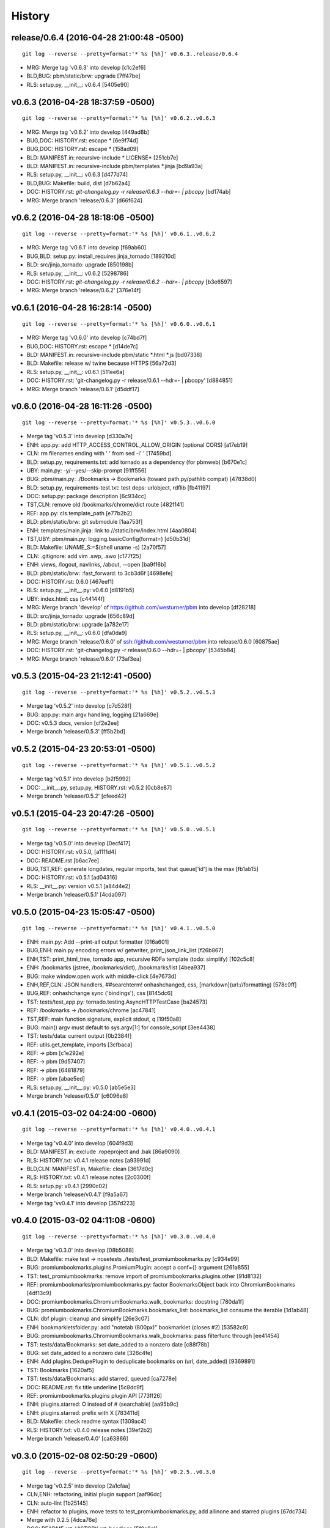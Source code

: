 .. :changelog:

History
=======


release/0.6.4 (2016-04-28 21:00:48 -0500)
-----------------------------------------
::

   git log --reverse --pretty=format:'* %s [%h]' v0.6.3..release/0.6.4

* MRG: Merge tag 'v0.6.3' into develop [c1c2ef6]
* BLD,BUG: pbm/static/brw: upgrade [7ff47be]
* RLS: setup.py, __init__: v0.6.4 [5405e90]


v0.6.3 (2016-04-28 18:37:59 -0500)
----------------------------------
::

   git log --reverse --pretty=format:'* %s [%h]' v0.6.2..v0.6.3

* MRG: Merge tag 'v0.6.2' into develop [449ad8b]
* BUG,DOC: HISTORY.rst: escape \* [6e9f74d]
* BUG,DOC: HISTORY.rst: escape \* [158ad09]
* BLD: MANIFEST.in: recursive-include \* LICENSE\* [251cb7e]
* BLD: MANIFEST.in: recursive-include pbm/templates \*.jinja [bd9a93a]
* RLS: setup.py, __init__: v0.6.3 [d477d74]
* BLD,BUG: Makefile: build, dist [d7b62a4]
* DOC: HISTORY.rst: `git-changelog.py -r release/0.6.3 --hdr=- | pbcopy` [bd174ab]
* MRG: Merge branch 'release/0.6.3' [d66f624]


v0.6.2 (2016-04-28 18:18:06 -0500)
----------------------------------
::

   git log --reverse --pretty=format:'* %s [%h]' v0.6.1..v0.6.2

* MRG: Merge tag 'v0.6.1' into develop [f69ab60]
* BUG,BLD: setup.py: install_requires jinja_tornado [189210d]
* BLD: src/jinja_tornado: upgrade [850198b]
* RLS: setup.py, __init__: v0.6.2 [5298786]
* DOC: HISTORY.rst: `git-changelog.py -r release/0.6.2 --hdr=- | pbcopy` [b3e6597]
* MRG: Merge branch 'release/0.6.2' [376e14f]


v0.6.1 (2016-04-28 16:28:14 -0500)
----------------------------------
::

   git log --reverse --pretty=format:'* %s [%h]' v0.6.0..v0.6.1

* MRG: Merge tag 'v0.6.0' into develop [c74bd7f]
* BUG,DOC: HISTORY.rst: escape \* [d14de7c]
* BLD: MANIFEST.in: recursive-include pbm/static \*.html \*.js [bd07338]
* BLD: Makefile: release w/ twine because HTTPS [56a72d3]
* RLS: setup.py, __init__: v0.6.1 [511ee6a]
* DOC: HISTORY.rst: 'git-changelog.py -r release/0.6.1 --hdr=- | pbcopy' [d884851]
* MRG: Merge branch 'release/0.6.1' [d5ddf17]


v0.6.0 (2016-04-28 16:11:26 -0500)
----------------------------------
::

   git log --reverse --pretty=format:'* %s [%h]' v0.5.3..v0.6.0

* Merge tag 'v0.5.3' into develop [d330a7e]
* ENH: app.py: add HTTP_ACCESS_CONTROL_ALLOW_ORIGIN (optional CORS) [a17eb19]
* CLN: rm filenames ending with ' ' from sed -i' ' [17459bd]
* BLD: setup.py, requirements.txt: add tornado as a dependency (for pbmweb) [b670e1c]
* UBY: main.py: -y/--yes/--skip-prompt [91ff556]
* BUG: pbm/main.py: ./Bookmarks -> Bookmarks (toward path.py/pathlib compat) [47838d0]
* BLD: setup.py, requirements-test.txt: test deps: urlobject, rdflib [fb41197]
* DOC: setup.py: package description [6c934cc]
* TST,CLN: remove old /bookmarks/chrome/dict route [482f141]
* REF: app.py: cls.template_path [e77b2b2]
* BLD: pbm/static/brw: git submodule [1aa753f]
* ENH: templates/main.jinja: link to //static/brw/index.html [4aa0804]
* TST,UBY: pbm/main.py: logging.basicConfig(format=) [d50b31d]
* BLD: Makefile: UNAME_S:=$(shell uname -s) [2a70f57]
* CLN: .gitignore: add vim .swp, .swo [c177f25]
* ENH: views, /logout, navlinks, /about, --open [ba9f16b]
* BLD: pbm/static/brw: :fast_forward: to 3cb3d6f [4698efe]
* DOC: HISTORY.rst: 0.6.0 [467eef1]
* RLS: setup.py, __init__.py: v0.6.0 [d8191b5]
* UBY: index.html: css [c44144f]
* MRG: Merge branch 'develop' of https://github.com/westurner/pbm into develop [df28218]
* BLD: src/jinja_tornado: upgrade [656c89d]
* BLD: pbm/static/brw: upgrade [a782e17]
* RLS: setup.py, __init__: v0.6.0 [dfa0da9]
* MRG: Merge branch 'release/0.6.0' of ssh://github.com/westurner/pbm into release/0.6.0 [60875ae]
* DOC: HISTORY.rst: 'git-changelog.py -r release/0.6.0 --hdr=- | pbcopy' [5345b84]
* MRG: Merge branch 'release/0.6.0' [73af3ea]


v0.5.3 (2015-04-23 21:12:41 -0500)
----------------------------------
::

   git log --reverse --pretty=format:'* %s [%h]' v0.5.2..v0.5.3

* Merge tag 'v0.5.2' into develop [c7d528f]
* BUG: app.py: main argv handling, logging [21a669e]
* DOC: v0.5.3 docs, version [cf2e2ee]
* Merge branch 'release/0.5.3' [ff5b2bd]


v0.5.2 (2015-04-23 20:53:01 -0500)
----------------------------------
::

   git log --reverse --pretty=format:'* %s [%h]' v0.5.1..v0.5.2

* Merge tag 'v0.5.1' into develop [b2f5992]
* DOC: __init__.py, setup.py, HISTORY.rst: v0.5.2 [0cb8e87]
* Merge branch 'release/0.5.2' [cfeed42]


v0.5.1 (2015-04-23 20:47:26 -0500)
----------------------------------
::

   git log --reverse --pretty=format:'* %s [%h]' v0.5.0..v0.5.1

* Merge tag 'v0.5.0' into develop [0ecf417]
* DOC: HISTORY.rst: v0.5.0, [a1111d4]
* DOC: README.rst [b6ac7ee]
* BUG,TST,REF: generate longdates, regular imports, test that queue['id'] is the max [fb1ab15]
* DOC: HISTORY.rst: v0.5.1 [ad04316]
* RLS: __init__.py: version v0.5.1 [a84d4e2]
* Merge branch 'release/0.5.1' [4cda097]


v0.5.0 (2015-04-23 15:05:47 -0500)
----------------------------------
::

   git log --reverse --pretty=format:'* %s [%h]' v0.4.1..v0.5.0

* ENH: main.py: Add --print-all output formatter [016a601]
* BUG,ENH: main.py encoding errors w/ getwriter, print_json_link_list [f26b867]
* ENH,TST: print_html_tree, tornado app, recursive RDFa template (todo: simplify) [102c5c8]
* ENH: /bookmarks (jstree, /bookmarks/dict), /bookmarks/list [4bea937]
* BUG: make window.open work with middle-click [4e7673d]
* ENH,REF,CLN: JSON handlers, ##searchterm! onhashchanged, css, [markdown](url://formatting) [578c0ff]
* BUG,REF: onhashchange sync ('bindings'), css [8145dc6]
* TST: tests/test_app.py: tornado.testing.AsyncHTTPTestCase [ba24573]
* REF: /bookmarks -> /bookmarks/chrome [ac47841]
* TST,REF: main function signature, explicit stdout, q [19f50a8]
* BUG: main() argv must default to sys.argv[1:] for console_script [3ee4438]
* TST: tests/data: current output [0b2384f]
* REF: utils.get_template, imports [3cfbaca]
* REF: -> pbm [c1e292e]
* REF: -> pbm [9d57407]
* REF: -> pbm [6481879]
* REF: -> pbm [abae5ed]
* RLS: setup.py, __init__.py: v0.5.0 [ab5e5e3]
* Merge branch 'release/0.5.0' [c6096e8]


v0.4.1 (2015-03-02 04:24:00 -0600)
----------------------------------
::

   git log --reverse --pretty=format:'* %s [%h]' v0.4.0..v0.4.1

* Merge tag 'v0.4.0' into develop [604f9d3]
* BLD: MANIFEST.in: exclude .ropeproject and .bak [86a9090]
* RLS: HISTORY.txt: v0.4.1 release notes [a93991d]
* BLD,CLN: MANIFEST.in, Makefile: clean [3617d0c]
* RLS: HISTORY.txt: v0.4.1 release notes [2c0300f]
* RLS: setup.py: v0.4.1 [2990c02]
* Merge branch 'release/v0.4.1' [f9a5a67]
* Merge tag 'vv0.4.1' into develop [357d223]


v0.4.0 (2015-03-02 04:11:08 -0600)
----------------------------------
::

   git log --reverse --pretty=format:'* %s [%h]' v0.3.0..v0.4.0

* Merge tag 'v0.3.0' into develop [08b5088]
* BLD: Makefile: make test -> nosetests ./tests/test_promiumbookmarks.py [c934e99]
* BUG: promiumbookmarks.plugins.PromiumPlugin: accept a conf={} argument [261a855]
* TST: test_promiumbookmarks: remove import of promiumbookmarks.plugins.other [91d8132]
* REF: promiumbookmarks/promiumbookmarks.py: factor BookmarksObject back into ChromiumBookmarks [4df13c9]
* DOC: promiumbookmarks.ChromiumBookmarks.walk_bookmarks: docstring [780da1f]
* BUG: promiumbookmarks.ChromiumBookmarks.bookmarks_list: bookmarks_list consume the iterable [1d1ab48]
* CLN: dbf plugin: cleanup and simplify [26e3c07]
* ENH: bookmarkletsfolder.py: add "notetab (800px)" bookmarklet (closes #2) [53582c9]
* BUG: promiumbookmarks.ChromiumBookmarks.walk_bookmarks: pass filterfunc through [ee41454]
* TST: tests/data/Bookmarks: set date_added to a nonzero date [c88f78b]
* BUG: set date_added to a nonzero date [326c4fe]
* ENH: Add plugins.DedupePlugin to deduplicate bookmarks on (url, date_added) [9369891]
* TST: Bookmarks [1620af5]
* TST: tests/data/Bookmarks: add starred, queued [ca7278e]
* DOC: README.rst: fix title underline [5c8dc9f]
* REF: promiumbookmarks.plugins plugin API [773ff26]
* ENH: plugins.starred: O instead of # (searchable) [aa95b9c]
* ENH: plugins.starred: prefix with X [783411d]
* BLD: Makefile: check readme syntax [1309ac4]
* RLS: HISTORY.txt: v0.4.0 release notes [39ef2b2]
* Merge branch 'release/0.4.0' [ca63866]


v0.3.0 (2015-02-08 02:50:29 -0600)
----------------------------------
::

   git log --reverse --pretty=format:'* %s [%h]' v0.2.5..v0.3.0

* Merge tag 'v0.2.5' into develop [2a1cfaa]
* CLN,ENH: refactoring, initial plugin support [aaf96dc]
* CLN: auto-lint [1b25145]
* ENH: refactor to plugins, move tests to test_promiumbookmarks.py, add allinone and starred plugins [67dc734]
* Merge with 0.2.5 [4dca76e]
* DOC: README.rst, HISTORY.rst: headings [5f0a8a1]
* RLS: setup.py: version 0.3.0 [b191c91]
* Merge branch 'release/0.3.0' [fcd8496]


v0.2.5 (2014-12-25 08:18:16 -0600)
----------------------------------
::

   git log --reverse --pretty=format:'* %s [%h]' v0.2.4..v0.2.5

* Merge tag 'v0.2.4' into develop [0a7ca31]
* BUG: Add support for "linux2" platform [eb7621d]
* RLS: setup.py, HISTORY.rst: v0.2.5 [6057e77]
* Merge branch 'release/0.2.5' [59df7fe]


v0.2.4 (2014-12-13 17:58:55 -0600)
----------------------------------
::

   git log --reverse --pretty=format:'* %s [%h]' v0.2.3..v0.2.4

* Merge tag 'v0.2.3' into develop [52555ac]
* DOC: pip install -e git+, Bookmarks Bar Folders RST Table (Riv.vim) [ad01158]
* RLS: version=0.2.4, keywords [7f1b08d]
* DOC: README.rst: Bookmarks Bar Folders table (Riv.vim) [fa12164]
* Merge branch 'release/0.2.4' [a582d44]


v0.2.3 (2014-12-13 17:37:45 -0600)
----------------------------------
::

   git log --reverse --pretty=format:'* %s [%h]' v0.2.2..v0.2.3

* Merge tag 'v0.2.2' into develop [adfe382]
* DOC: README.rst: https://pypi.python.org/pypi/promiumbookmarks [e5f6464]
* RLS: setup.py version=0.2.3 [2e36d52]
* Merge branch 'release/0.2.3' [7251ab5]


v0.2.2 (2014-12-13 17:33:12 -0600)
----------------------------------
::

   git log --reverse --pretty=format:'* %s [%h]' v0.2.1..v0.2.2

* Merge tag 'v0.2.1' into develop [d2390e9]
* BLD: MANIFEST.in: exclude tests/data/\*.bkp [634235a]
* RLS: setup.py version=0.2.2 [85b111e]
* Merge branch 'release/0.2.2' [92b79d9]


v0.2.1 (2014-12-13 17:27:52 -0600)
----------------------------------
::

   git log --reverse --pretty=format:'* %s [%h]' v0.2.0..v0.2.1

* Merge tag 'v0.2.0' into develop [b8e1f96]
* RLS,DOC,CLN: setup.py description, classifiers, README.rst, HISTORY.rst, .gitignore [8e2e0c6]
* Merge branch 'release/0.2.1' [dc8465a]


v0.2.0 (2014-12-13 17:10:04 -0600)
----------------------------------
::

   git log --reverse --pretty=format:'* %s [%h]' 0677946..v0.2.0

* CLN: plain refactor into ChromiumBookmarks(object) [9eef12b]
* ENH: Add ChromiumBookmarks.__init__, __iter__ and ChromiumBookmarks.reorganized [6cc0635]
* CLN: -> ChromiumBookmarks.reorganize_by_date [648f64e]
* CLN: update .gitignore [aa4bd44]
* ENH,DOC: CLI actions and options [8384381]
* CLN: move to chromium_bookmarks.py [5e9d0e6]
* CLN: pep8, lint, rename to chromium_bookmarks.py [2847bfd]
* BLD: Update Makefile [745b370]
* ENH: Add chrome://history and chrome://bookmarks links to bookmarks bar [cf12e50]
* ENH,DOC: bookmarklets, chrome:// URIs, docstrings, filterfunc param [05c7634]
* ENH,CLN: Add 'quicklinks' Bookmarks Bar folder passthrough [1d49949]
* ENH,BUG: date-based backups, merge defaults into 'bookmarklets', add a default 'queue' folder, filterfunc passthrough [577cd1c]
* PRF: optimize chrome_filterfunc [522a3e6]
* TST: test filenames, assertRaises(IOError) if ./Bookmarks does not exist [ac68e3e]
* BLD,CLN: Makefile, chromium_bookmarks.py -> promiumbookmarks.py [21d6dd1]
* CLN: chromium_bookmarks.py -> promiumbookmarks.py [6ce5194]
* CLN: .gitignore [87e0962]
* ENH: -l/-L to list Bookmarks [5090209]
* TST: Update test Bookmarks [fb0e632]
* ENH: get_chromedir, get_chromiumdir for (platform, release) [4d423d1]
* BLD: promiumbookmarks.py -> promiumbookmarks/promiumbookmarks.py [6655625]
* BLD: Add templated cookiecutter-pypackage [5038500]
* BLD: Makefile: merge with cookiecutter [57ce9dd]
* DOC: README.rst: Feature descriptions [a65ce02]
* BLD: setup.py: promiumbookmarks console_script entrypoint [935aaa5]
* DOC: README.rst: comment out travis badge for now [e3ea2b4]
* DOC: README.rst: feature descriptions [91d304f]
* DOC: README.rst: feature descriptions [886126d]
* DOC: README.rst: feature descriptions [2c53107]
* DOC: README.rst: Installation, Usage [5267be5]
* RLS: setup.py: version=0.2.0 [a06a2a2]
* Merge branch 'release/0.2.0' [87eece7]

